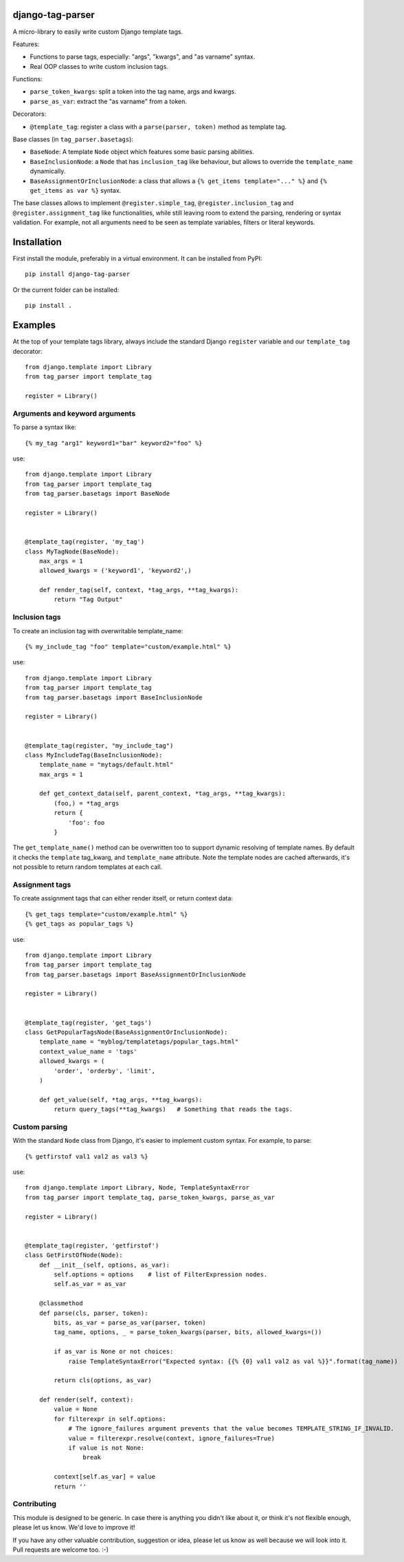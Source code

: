 django-tag-parser
=================

A micro-library to easily write custom Django template tags.

Features:

* Functions to parse tags, especially: "args", "kwargs", and "as varname" syntax.
* Real OOP classes to write custom inclusion tags.

Functions:

* ``parse_token_kwargs``: split a token into the tag name, args and kwargs.
* ``parse_as_var``: extract the "as varname" from a token.

Decorators:

* ``@template_tag``: register a class with a ``parse(parser, token)`` method as template tag.

Base classes (in ``tag_parser.basetags``):

* ``BaseNode``: A template ``Node`` object which features some basic parsing abilities.
* ``BaseInclusionNode``: a ``Node`` that has ``inclusion_tag`` like behaviour, but allows to override the ``template_name`` dynamically.
* ``BaseAssignmentOrInclusionNode``: a class that allows a ``{% get_items template="..." %}`` and ``{% get_items as var %}`` syntax.

The base classes allows to implement ``@register.simple_tag``, ``@register.inclusion_tag`` and ``@register.assignment_tag`` like functionalities,
while still leaving room to extend the parsing, rendering or syntax validation.
For example, not all arguments need to be seen as template variables, filters or literal keywords.


Installation
============

First install the module, preferably in a virtual environment. It can be installed from PyPI::

    pip install django-tag-parser

Or the current folder can be installed::

    pip install .


Examples
========

At the top of your template tags library, always include the standard
Django ``register`` variable and our ``template_tag`` decorator::

    from django.template import Library
    from tag_parser import template_tag

    register = Library()

Arguments and keyword arguments
-------------------------------

To parse a syntax like::

    {% my_tag "arg1" keyword1="bar" keyword2="foo" %}

use::

    from django.template import Library
    from tag_parser import template_tag
    from tag_parser.basetags import BaseNode

    register = Library()


    @template_tag(register, 'my_tag')
    class MyTagNode(BaseNode):
        max_args = 1
        allowed_kwargs = ('keyword1', 'keyword2',)

        def render_tag(self, context, *tag_args, **tag_kwargs):
            return "Tag Output"

Inclusion tags
--------------

To create an inclusion tag with overwritable template_name::

    {% my_include_tag "foo" template="custom/example.html" %}

use::


    from django.template import Library
    from tag_parser import template_tag
    from tag_parser.basetags import BaseInclusionNode

    register = Library()


    @template_tag(register, "my_include_tag")
    class MyIncludeTag(BaseInclusionNode):
        template_name = "mytags/default.html"
        max_args = 1

        def get_context_data(self, parent_context, *tag_args, **tag_kwargs):
            (foo,) = *tag_args
            return {
                'foo': foo
            }

The ``get_template_name()`` method can be overwritten too to support dynamic resolving of template names.
By default it checks the ``template`` tag_kwarg, and ``template_name`` attribute.
Note the template nodes are cached afterwards, it's not possible to return random templates at each call.


Assignment tags
---------------

To create assignment tags that can either render itself, or return context data::

    {% get_tags template="custom/example.html" %}
    {% get_tags as popular_tags %}

use::

    from django.template import Library
    from tag_parser import template_tag
    from tag_parser.basetags import BaseAssignmentOrInclusionNode

    register = Library()


    @template_tag(register, 'get_tags')
    class GetPopularTagsNode(BaseAssignmentOrInclusionNode):
        template_name = "myblog/templatetags/popular_tags.html"
        context_value_name = 'tags'
        allowed_kwargs = (
            'order', 'orderby', 'limit',
        )

        def get_value(self, *tag_args, **tag_kwargs):
            return query_tags(**tag_kwargs)   # Something that reads the tags.



Custom parsing
--------------

With the standard ``Node`` class from Django, it's easier to implement custom syntax.
For example, to parse::

    {% getfirstof val1 val2 as val3 %}

use::

    from django.template import Library, Node, TemplateSyntaxError
    from tag_parser import template_tag, parse_token_kwargs, parse_as_var

    register = Library()


    @template_tag(register, 'getfirstof')
    class GetFirstOfNode(Node):
        def __init__(self, options, as_var):
            self.options = options    # list of FilterExpression nodes.
            self.as_var = as_var

        @classmethod
        def parse(cls, parser, token):
            bits, as_var = parse_as_var(parser, token)
            tag_name, options, _ = parse_token_kwargs(parser, bits, allowed_kwargs=())

            if as_var is None or not choices:
                raise TemplateSyntaxError("Expected syntax: {{% {0} val1 val2 as val %}}".format(tag_name))

            return cls(options, as_var)

        def render(self, context):
            value = None
            for filterexpr in self.options:
                # The ignore_failures argument prevents that the value becomes TEMPLATE_STRING_IF_INVALID.
                value = filterexpr.resolve(context, ignore_failures=True)
                if value is not None:
                    break

            context[self.as_var] = value
            return ''



Contributing
------------

This module is designed to be generic. In case there is anything you didn't like about it,
or think it's not flexible enough, please let us know. We'd love to improve it!

If you have any other valuable contribution, suggestion or idea,
please let us know as well because we will look into it.
Pull requests are welcome too. :-)
